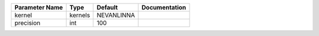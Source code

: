 +----------------+---------+------------+---------------+
| Parameter Name | Type    | Default    | Documentation |
+================+=========+============+===============+
| kernel         | kernels | NEVANLINNA |               |
+----------------+---------+------------+---------------+
| precision      | int     | 100        |               |
+----------------+---------+------------+---------------+
